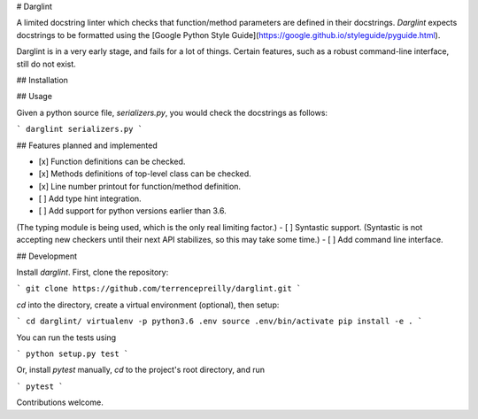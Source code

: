 # Darglint

A limited docstring linter which checks that function/method parameters
are defined in their docstrings.  *Darglint* expects docstrings to be
formatted using the [Google Python Style Guide](https://google.github.io/styleguide/pyguide.html).

Darglint is in a very early stage, and fails for a lot of things.
Certain features, such as a robust command-line interface, still
do not exist.

## Installation


## Usage

Given a python source file, `serializers.py`, you would check the docstrings
as follows:

```
darglint serializers.py
```

## Features planned and implemented

- [x] Function definitions can be checked.
- [x] Methods definitions of top-level class can be checked.
- [x] Line number printout for function/method definition.
- [ ] Add type hint integration.
- [ ] Add support for python versions earlier than 3.6.
(The typing module is being used, which is the only real
limiting factor.)
- [ ] Syntastic support. (Syntastic is not accepting new checkers until
their next API stabilizes, so this may take some time.)
- [ ] Add command line interface.

## Development

Install `darglint`. First, clone the repository:

```
git clone https://github.com/terrencepreilly/darglint.git
```

`cd` into the directory, create a virtual environment (optional), then setup:

```
cd darglint/
virtualenv -p python3.6 .env
source .env/bin/activate
pip install -e .
```

You can run the tests using

```
python setup.py test
```

Or, install `pytest` manually, `cd` to the project's root directory,
and run

```
pytest
```

Contributions welcome.


